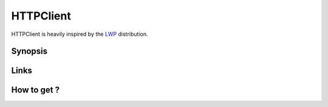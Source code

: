 HTTPClient
==========

HTTPClient is heavily inspired by the `LWP <https://metacpan.org/release/libwww-perl>`_ distribution.

Synopsis
--------

Links
-----

How to get ?
------------

